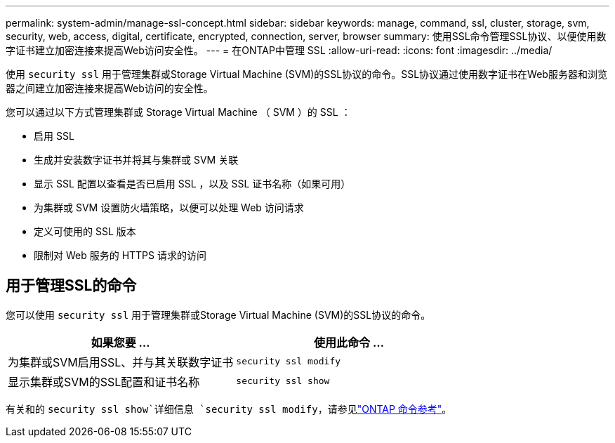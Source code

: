 ---
permalink: system-admin/manage-ssl-concept.html 
sidebar: sidebar 
keywords: manage, command, ssl, cluster, storage, svm, security, web, access, digital, certificate, encrypted, connection, server, browser 
summary: 使用SSL命令管理SSL协议、以便使用数字证书建立加密连接来提高Web访问安全性。 
---
= 在ONTAP中管理 SSL
:allow-uri-read: 
:icons: font
:imagesdir: ../media/


[role="lead"]
使用 `security ssl` 用于管理集群或Storage Virtual Machine (SVM)的SSL协议的命令。SSL协议通过使用数字证书在Web服务器和浏览器之间建立加密连接来提高Web访问的安全性。

您可以通过以下方式管理集群或 Storage Virtual Machine （ SVM ）的 SSL ：

* 启用 SSL
* 生成并安装数字证书并将其与集群或 SVM 关联
* 显示 SSL 配置以查看是否已启用 SSL ，以及 SSL 证书名称（如果可用）
* 为集群或 SVM 设置防火墙策略，以便可以处理 Web 访问请求
* 定义可使用的 SSL 版本
* 限制对 Web 服务的 HTTPS 请求的访问




== 用于管理SSL的命令

您可以使用 `security ssl` 用于管理集群或Storage Virtual Machine (SVM)的SSL协议的命令。

|===
| 如果您要 ... | 使用此命令 ... 


 a| 
为集群或SVM启用SSL、并与其关联数字证书
 a| 
`security ssl modify`



 a| 
显示集群或SVM的SSL配置和证书名称
 a| 
`security ssl show`

|===
有关和的 `security ssl show`详细信息 `security ssl modify`，请参见link:https://docs.netapp.com/us-en/ontap-cli/search.html?q=security+ssl["ONTAP 命令参考"^]。
